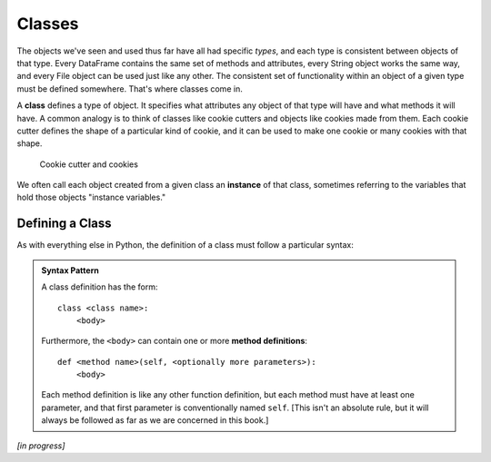 .. index:: class, instance

Classes
=======

The objects we've seen and used thus far have all had specific *types*, and
each type is consistent between objects of that type.  Every DataFrame contains
the same set of methods and attributes, every String object works the same way,
and every File object can be used just like any other.  The consistent set of
functionality within an object of a given type must be defined somewhere.
That's where classes come in.

A **class** defines a type of object.  It specifies what attributes any object
of that type will have and what methods it will have.  A common analogy is to
think of classes like cookie cutters and objects like cookies made from them.
Each cookie cutter defines the shape of a particular kind of cookie, and it can
be used to make one cookie or many cookies with that shape.

.. figure:: figs/cookie_cutter.jpg
   :alt: Cookie cutter and cookies
   :width: 400px

   Cookie cutter and cookies

We often call each object created from a given class an **instance** of that
class, sometimes referring to the variables that hold those objects "instance
variables."

Defining a Class
----------------

As with everything else in Python, the definition of a class must follow a
particular syntax:

.. admonition:: Syntax Pattern

   A class definition has the form:

   ::

      class <class name>:
          <body>

   Furthermore, the ``<body>`` can contain one or more **method definitions**:

   ::
  
      def <method name>(self, <optionally more parameters>):
          <body> 

   Each method definition is like any other function definition, but each
   method must have at least one parameter, and that first parameter is
   conventionally named ``self``.  [This isn't an absolute rule, but it will
   always be followed as far as we are concerned in this book.]

*[in progress]*



